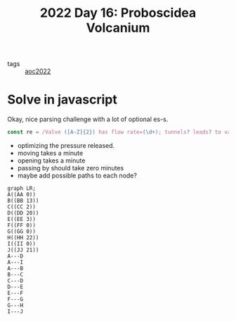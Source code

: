 :PROPERTIES:
:ID:       d3e89219-f2f5-40fa-a659-3f5769effb8b
:END:
#+title: 2022 Day 16: Proboscidea Volcanium


- tags :: [[id:aec0815f-5cba-459c-8e9c-4fa09d87a446][aoc2022]]


* Solve in javascript

Okay, nice parsing challenge with a lot of optional es-s.

#+begin_src javascript
const re = /Valve ([A-Z]{2}) has flow rate=(\d+); tunnels? leads? to valves? (.+)/
#+end_src


- optimizing the pressure released.
- moving takes a minute
- opening takes a minute
- passing by should take zero minutes
- maybe add possible paths to each node?


#+begin_src mermaid :file ./valves.png
graph LR;
A((AA 0))
B((BB 13))
C((CC 2))
D((DD 20))
E((EE 3))
F((FF 0))
G((GG 0))
H((HH 22))
I((II 0))
J((JJ 21))
A---D
A---I
A---B
B---C
C---D
D---E
E---F
F---G
G---H
I---J
#+end_src

#+RESULTS:
[[file:./valves.png]]
